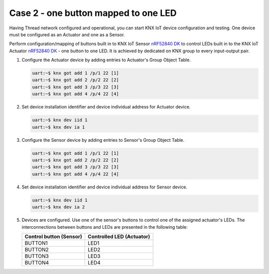 .. _case_2:

Case 2 - one button mapped to one LED
#####################################

Having Thread network configured and operational, you can start KNX IoT device configuration and testing.
One device must be configured as an Actuator and one as a Sensor.

Perform configuration/mapping of buttons built in to KNX IoT Sensor `nRF52840 DK`_ to control LEDs built in to the KNX IoT Actuator `nRF52840 DK`_ - one button to one LED.
It is achieved by dedicated on KNX group to every input-output pair.

#. Configure the Actuator device by adding entries to Actuator's Group Object Table.

   .. code-block:: console

      uart:~$ knx got add 1 /p/1 22 [1]
      uart:~$ knx got add 2 /p/2 22 [2]
      uart:~$ knx got add 3 /p/3 22 [3]
      uart:~$ knx got add 4 /p/4 22 [4]

#. Set device installation identifier and device individual address for Actuator device.

   .. code-block:: console

      uart:~$ knx dev iid 1
      uart:~$ knx dev ia 1

#. Configure the Sensor device by adding entries to Sensor's Group Object Table.

   .. code-block:: console

      uart:~$ knx got add 1 /p/1 22 [1]
      uart:~$ knx got add 2 /p/2 22 [2]
      uart:~$ knx got add 3 /p/3 22 [3]
      uart:~$ knx got add 4 /p/4 22 [4]

#. Set device installation identifier and device individual address for Sensor device.

   .. code-block:: console

      uart:~$ knx dev iid 1
      uart:~$ knx dev ia 2

#. Devices are configured.
   Use one of the sensor's buttons to control one of the assigned actuator's LEDs.
   The interconnections between buttons and LEDs are presented in the following table:

   +----------------+----------------+
   | Control button | Controlled LED |
   | (Sensor)       | (Actuator)     |
   +================+================+
   | BUTTON1        | LED1           |
   +----------------+----------------+
   | BUTTON2        | LED2           |
   +----------------+----------------+
   | BUTTON3        | LED3           |
   +----------------+----------------+
   | BUTTON4        | LED4           |
   +----------------+----------------+

.. _nRF52840 DK: https://www.nordicsemi.com/Software-and-Tools/Development-Kits/nRF52840-DK
